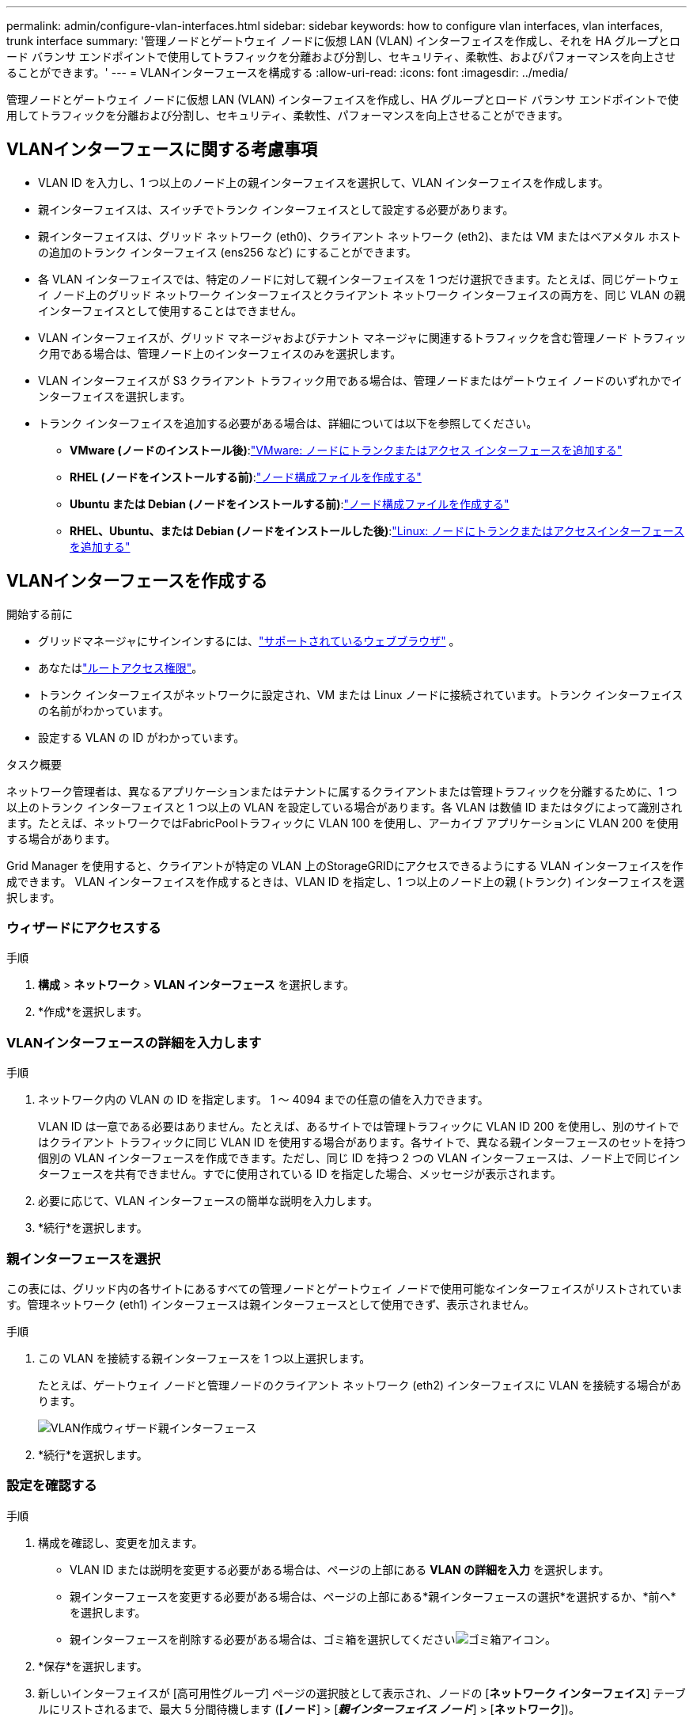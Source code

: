---
permalink: admin/configure-vlan-interfaces.html 
sidebar: sidebar 
keywords: how to configure vlan interfaces, vlan interfaces, trunk interface 
summary: '管理ノードとゲートウェイ ノードに仮想 LAN (VLAN) インターフェイスを作成し、それを HA グループとロード バランサ エンドポイントで使用してトラフィックを分離および分割し、セキュリティ、柔軟性、およびパフォーマンスを向上させることができます。' 
---
= VLANインターフェースを構成する
:allow-uri-read: 
:icons: font
:imagesdir: ../media/


[role="lead"]
管理ノードとゲートウェイ ノードに仮想 LAN (VLAN) インターフェイスを作成し、HA グループとロード バランサ エンドポイントで使用してトラフィックを分離および分割し、セキュリティ、柔軟性、パフォーマンスを向上させることができます。



== VLANインターフェースに関する考慮事項

* VLAN ID を入力し、1 つ以上のノード上の親インターフェイスを選択して、VLAN インターフェイスを作成します。
* 親インターフェイスは、スイッチでトランク インターフェイスとして設定する必要があります。
* 親インターフェイスは、グリッド ネットワーク (eth0)、クライアント ネットワーク (eth2)、または VM またはベアメタル ホストの追加のトランク インターフェイス (ens256 など) にすることができます。
* 各 VLAN インターフェイスでは、特定のノードに対して親インターフェイスを 1 つだけ選択できます。たとえば、同じゲートウェイ ノード上のグリッド ネットワーク インターフェイスとクライアント ネットワーク インターフェイスの両方を、同じ VLAN の親インターフェイスとして使用することはできません。
* VLAN インターフェイスが、グリッド マネージャおよびテナント マネージャに関連するトラフィックを含む管理ノード トラフィック用である場合は、管理ノード上のインターフェイスのみを選択します。
* VLAN インターフェイスが S3 クライアント トラフィック用である場合は、管理ノードまたはゲートウェイ ノードのいずれかでインターフェイスを選択します。
* トランク インターフェイスを追加する必要がある場合は、詳細については以下を参照してください。
+
** *VMware (ノードのインストール後)*:link:../maintain/vmware-adding-trunk-or-access-interfaces-to-node.html["VMware: ノードにトランクまたはアクセス インターフェースを追加する"]
** *RHEL (ノードをインストールする前)*:link:../rhel/creating-node-configuration-files.html["ノード構成ファイルを作成する"]
** *Ubuntu または Debian (ノードをインストールする前)*:link:../ubuntu/creating-node-configuration-files.html["ノード構成ファイルを作成する"]
** *RHEL、Ubuntu、または Debian (ノードをインストールした後)*:link:../maintain/linux-adding-trunk-or-access-interfaces-to-node.html["Linux: ノードにトランクまたはアクセスインターフェースを追加する"]






== VLANインターフェースを作成する

.開始する前に
* グリッドマネージャにサインインするには、link:../admin/web-browser-requirements.html["サポートされているウェブブラウザ"] 。
* あなたはlink:admin-group-permissions.html["ルートアクセス権限"]。
* トランク インターフェイスがネットワークに設定され、VM または Linux ノードに接続されています。トランク インターフェイスの名前がわかっています。
* 設定する VLAN の ID がわかっています。


.タスク概要
ネットワーク管理者は、異なるアプリケーションまたはテナントに属するクライアントまたは管理トラフィックを分離するために、1 つ以上のトランク インターフェイスと 1 つ以上の VLAN を設定している場合があります。各 VLAN は数値 ID またはタグによって識別されます。たとえば、ネットワークではFabricPoolトラフィックに VLAN 100 を使用し、アーカイブ アプリケーションに VLAN 200 を使用する場合があります。

Grid Manager を使用すると、クライアントが特定の VLAN 上のStorageGRIDにアクセスできるようにする VLAN インターフェイスを作成できます。  VLAN インターフェイスを作成するときは、VLAN ID を指定し、1 つ以上のノード上の親 (トランク) インターフェイスを選択します。



=== ウィザードにアクセスする

.手順
. *構成* > *ネットワーク* > *VLAN インターフェース* を選択します。
. *作成*を選択します。




=== VLANインターフェースの詳細を入力します

.手順
. ネットワーク内の VLAN の ID を指定します。  1 ～ 4094 までの任意の値を入力できます。
+
VLAN ID は一意である必要はありません。たとえば、あるサイトでは管理トラフィックに VLAN ID 200 を使用し、別のサイトではクライアント トラフィックに同じ VLAN ID を使用する場合があります。各サイトで、異なる親インターフェースのセットを持つ個別の VLAN インターフェースを作成できます。ただし、同じ ID を持つ 2 つの VLAN インターフェースは、ノード上で同じインターフェースを共有できません。すでに使用されている ID を指定した場合、メッセージが表示されます。

. 必要に応じて、VLAN インターフェースの簡単な説明を入力します。
. *続行*を選択します。




=== 親インターフェースを選択

この表には、グリッド内の各サイトにあるすべての管理ノードとゲートウェイ ノードで使用可能なインターフェイスがリストされています。管理ネットワーク (eth1) インターフェースは親インターフェースとして使用できず、表示されません。

.手順
. この VLAN を接続する親インターフェースを 1 つ以上選択します。
+
たとえば、ゲートウェイ ノードと管理ノードのクライアント ネットワーク (eth2) インターフェイスに VLAN を接続する場合があります。

+
image::../media/vlan-create-parent-interfaces.png[VLAN作成ウィザード親インターフェース]

. *続行*を選択します。




=== 設定を確認する

.手順
. 構成を確認し、変更を加えます。
+
** VLAN ID または説明を変更する必要がある場合は、ページの上部にある *VLAN の詳細を入力* を選択します。
** 親インターフェースを変更する必要がある場合は、ページの上部にある*親インターフェースの選択*を選択するか、*前へ*を選択します。
** 親インターフェースを削除する必要がある場合は、ゴミ箱を選択してくださいimage:../media/icon-trash-can.png["ゴミ箱アイコン"]。


. *保存*を選択します。
. 新しいインターフェイスが [高可用性グループ] ページの選択肢として表示され、ノードの [*ネットワーク インターフェイス*] テーブルにリストされるまで、最大 5 分間待機します (*[ノード*] > [*_親インターフェイス ノード_*] > [*ネットワーク*])。




== VLANインターフェースを編集する

VLAN インターフェイスを編集する場合、次の種類の変更を行うことができます。

* VLAN ID または説明を変更します。
* 親インターフェースを追加または削除します。


たとえば、関連付けられたノードを廃止する予定の場合は、VLAN インターフェイスから親インターフェイスを削除する必要がある場合があります。

次の点に注意してください。

* VLAN インターフェイスが HA グループで使用されている場合、VLAN ID を変更することはできません。
* 親インターフェイスが HA グループで使用されている場合、親インターフェイスを削除することはできません。
+
たとえば、VLAN 200 がノード A と B の親インターフェイスに接続されているとします。HA グループがノード A に VLAN 200 インターフェイスを使用し、ノード B に eth2 インターフェイスを使用している場合、ノード B の未使用の親インターフェイスを削除できますが、ノード A の使用済みの親インターフェイスを削除することはできません。



.手順
. *構成* > *ネットワーク* > *VLAN インターフェース* を選択します。
. 編集する VLAN インターフェースのチェックボックスを選択します。次に、[*アクション*] > [*編集*] を選択します。
. 必要に応じて、VLAN ID または説明を更新します。次に、[続行] を選択します。
+
VLAN が HA グループで使用されている場合、VLAN ID を更新することはできません。

. 必要に応じて、チェックボックスをオンまたはオフにして、親インターフェースを追加したり、未使用のインターフェースを削除したりします。次に、[続行] を選択します。
. 構成を確認し、変更を加えます。
. *保存*を選択します。




== VLANインターフェースを削除する

1 つ以上の VLAN インターフェースを削除できます。

現在 HA グループで使用されている VLAN インターフェイスを削除することはできません。  VLAN インターフェイスを削除する前に、HA グループから VLAN インターフェイスを削除する必要があります。

クライアント トラフィックの中断を回避するには、次のいずれかを実行することを検討してください。

* この VLAN インターフェースを削除する前に、新しい VLAN インターフェースを HA グループに追加します。
* この VLAN インターフェースを使用しない新しい HA グループを作成します。
* 削除する VLAN インターフェースが現在アクティブ インターフェースである場合は、HA グループを編集します。削除する VLAN インターフェイスを優先リストの一番下に移動します。新しいプライマリ インターフェイスで通信が確立されるまで待ってから、古いインターフェイスを HA グループから削除します。最後に、そのノード上の VLAN インターフェースを削除します。


.手順
. *構成* > *ネットワーク* > *VLAN インターフェース* を選択します。
. 削除する各 VLAN インターフェースのチェックボックスを選択します。次に、[*アクション*] > [*削除*] を選択します。
. 選択を確認するには、[*はい*] を選択します。
+
選択したすべての VLAN インターフェースが削除されます。  VLAN インターフェース ページに緑色の成功バナーが表示されます。


